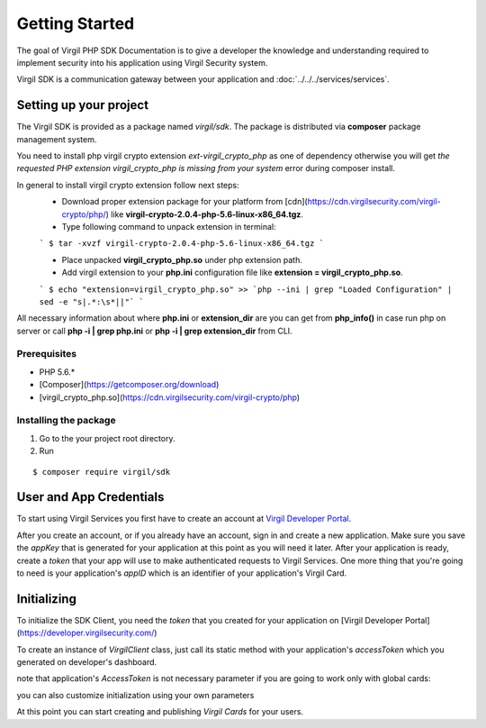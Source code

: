 Getting Started
===============

The goal of Virgil PHP SDK Documentation is to give a developer the knowledge and understanding required to implement security into his application using Virgil Security system.

Virgil SDK is a communication gateway between your application and :doc:`../../../services/services`. 

Setting up your project
-----------------------

The Virgil SDK is provided as a package named *virgil/sdk*. The package is distributed via **composer** package management system.

You need to install php virgil crypto extension *ext-virgil_crypto_php* as one of dependency otherwise you will get `the requested PHP extension virgil_crypto_php is missing from your system` error during composer install.

In general to install virgil crypto extension follow next steps:
 * Download proper extension package for your platform from [cdn](https://cdn.virgilsecurity.com/virgil-crypto/php/) like **virgil-crypto-2.0.4-php-5.6-linux-x86_64.tgz**.
 * Type following command to unpack extension in terminal:

 ```
 $ tar -xvzf virgil-crypto-2.0.4-php-5.6-linux-x86_64.tgz
 ```

 * Place unpacked **virgil_crypto_php.so** under php extension path.
 * Add virgil extension to your **php.ini** configuration file like **extension = virgil_crypto_php.so**.

 ```
 $ echo "extension=virgil_crypto_php.so" >> `php --ini | grep "Loaded Configuration" | sed -e "s|.*:\s*||"`
 ```

All necessary information about where **php.ini** or **extension_dir** are you can get from **php_info()** in case run php on server or
call **php -i | grep php\.ini** or **php -i | grep extension_dir** from CLI.

Prerequisites
~~~~~~~~~~~~~
-  PHP 5.6.*
-  [Composer](https://getcomposer.org/download)
-  [virgil_crypto_php.so](https://cdn.virgilsecurity.com/virgil-crypto/php)

Installing the package
~~~~~~~~~~~~~~~~~~~~~~

1. Go to the your project root directory.
2. Run

::

	$ composer require virgil/sdk

User and App Credentials
------------------------

To start using Virgil Services you first have to create an account at `Virgil 
Developer Portal <https://developer.virgilsecurity.com/account/signup>`__.

After you create an account, or if you already have an account, sign in and 
create a new application. Make sure you save the *appKey* that is 
generated for your application at this point as you will need it later.
After your application is ready, create a *token* that your app will
use to make authenticated requests to Virgil Services. One more thing that
you're going to need is your application's *appID* which is an identifier
of your application's Virgil Card.

Initializing
------------------------

To initialize the SDK Client, you need the *token* that you created for
your application on [Virgil Developer Portal](https://developer.virgilsecurity.com/)

To create an instance of *VirgilClient* class, just call its static method with your application's *accessToken* which you generated on developer's dashboard.

.. code-block:: php
    :linenos:

        use Virgil\Sdk\Client\VirgilClient;

        $client = VirgilClient::create("[ACCESS_TOKEN_HERE]");

note that application's *AccessToken* is not necessary parameter if you are going to work only with global cards:

.. code-block:: php
    :linenos:

        use Virgil\Sdk\Client\VirgilClient;

        $client = VirgilClient::create();

you can also customize initialization using your own parameters

.. code-block:: php
    :linenos:

        use Virgil\Sdk\Client\VirgilClient;
        use Virgil\Sdk\Client\VirgilClientParams;

        $parameters = new VirgilClientParams("[ACCESS_TOKEN_HERE]");

        $parameters->setCardsServiceAddress("https://cards.virgilsecurity.com");
        $parameters->setReadCardsServiceAddress("https://cards-ro.virgilsecurity.com");
        $parameters->setIdentityServiceAddress("https://identity.virgilsecurity.com");
        $parameters->setRegistrationAuthorityService("https://ra.virgilsecurity.com");

        $client = new VirgilClient($parameters);


At this point you can start creating and publishing *Virgil Cards* for your
users.


